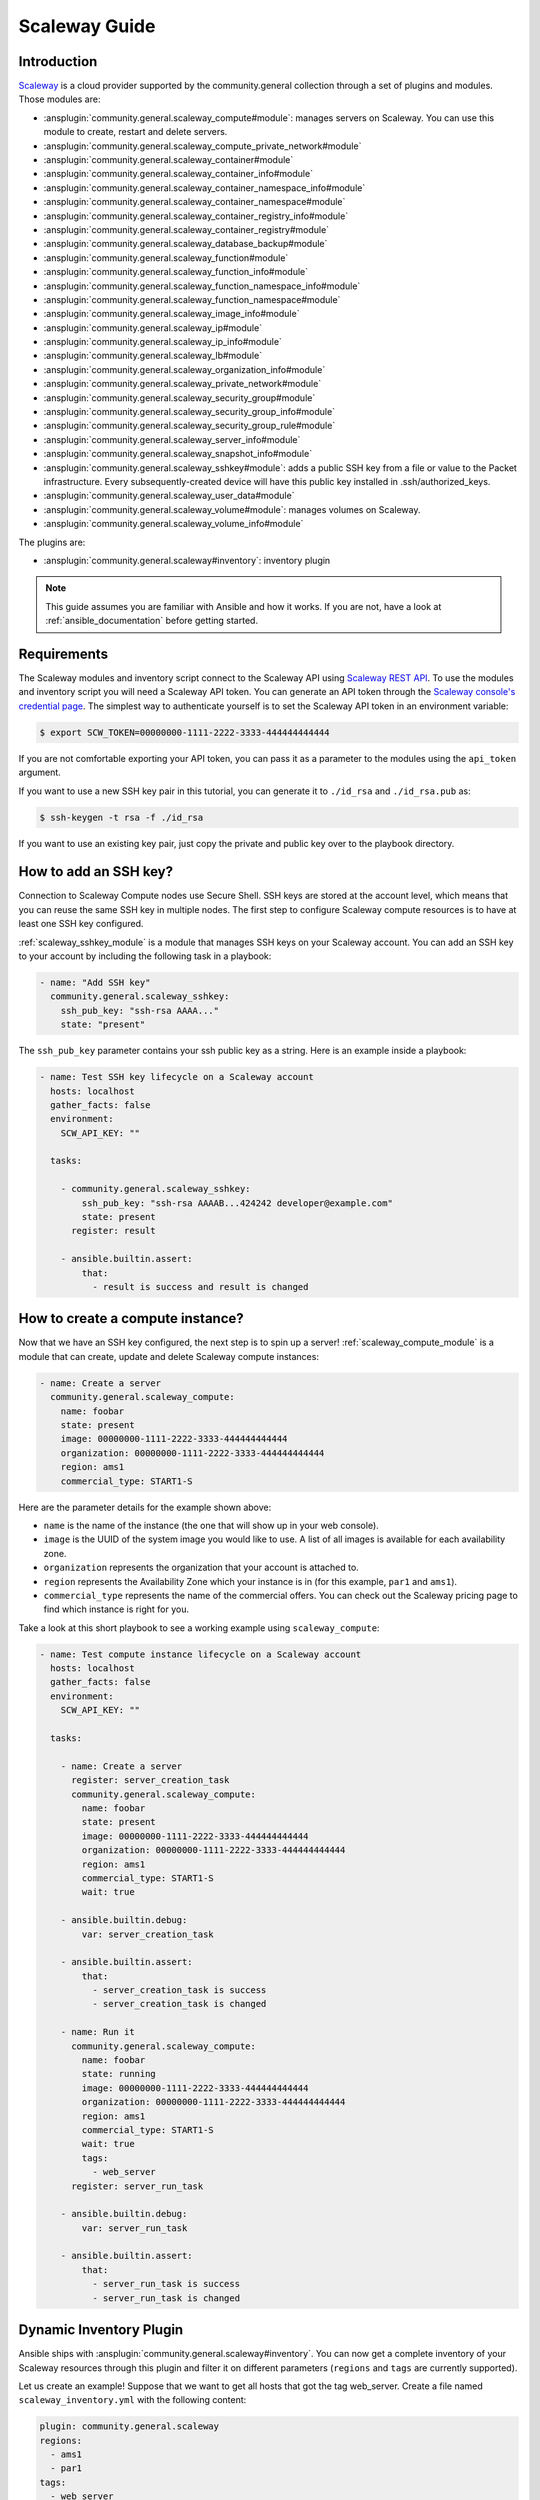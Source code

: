 ..
  Copyright (c) Ansible Project
  GNU General Public License v3.0+ (see LICENSES/GPL-3.0-or-later.txt or https://www.gnu.org/licenses/gpl-3.0.txt)
  SPDX-License-Identifier: GPL-3.0-or-later

.. _ansible_collections.community.general.docsite.guide_scaleway:

**************
Scaleway Guide
**************

Introduction
============

`Scaleway <https://scaleway.com>`_ is a cloud provider supported by the community.general collection through a set of plugins and modules.
Those modules are:

- :ansplugin:`community.general.scaleway_compute#module`: manages servers on Scaleway. You can use this module to create, restart and delete servers.
- :ansplugin:`community.general.scaleway_compute_private_network#module`
- :ansplugin:`community.general.scaleway_container#module`
- :ansplugin:`community.general.scaleway_container_info#module`
- :ansplugin:`community.general.scaleway_container_namespace_info#module`
- :ansplugin:`community.general.scaleway_container_namespace#module`
- :ansplugin:`community.general.scaleway_container_registry_info#module`
- :ansplugin:`community.general.scaleway_container_registry#module`
- :ansplugin:`community.general.scaleway_database_backup#module`
- :ansplugin:`community.general.scaleway_function#module`
- :ansplugin:`community.general.scaleway_function_info#module`
- :ansplugin:`community.general.scaleway_function_namespace_info#module`
- :ansplugin:`community.general.scaleway_function_namespace#module`
- :ansplugin:`community.general.scaleway_image_info#module`
- :ansplugin:`community.general.scaleway_ip#module`
- :ansplugin:`community.general.scaleway_ip_info#module`
- :ansplugin:`community.general.scaleway_lb#module`
- :ansplugin:`community.general.scaleway_organization_info#module`
- :ansplugin:`community.general.scaleway_private_network#module`
- :ansplugin:`community.general.scaleway_security_group#module`
- :ansplugin:`community.general.scaleway_security_group_info#module`
- :ansplugin:`community.general.scaleway_security_group_rule#module`
- :ansplugin:`community.general.scaleway_server_info#module`
- :ansplugin:`community.general.scaleway_snapshot_info#module`
- :ansplugin:`community.general.scaleway_sshkey#module`: adds a public SSH key from a file or value to the Packet infrastructure. Every subsequently-created device will have this public key installed in .ssh/authorized_keys.
- :ansplugin:`community.general.scaleway_user_data#module`
- :ansplugin:`community.general.scaleway_volume#module`: manages volumes on Scaleway.
- :ansplugin:`community.general.scaleway_volume_info#module`

The plugins are:

- :ansplugin:`community.general.scaleway#inventory`: inventory plugin


.. note::
   This guide assumes you are familiar with Ansible and how it works.
   If you are not, have a look at :ref:`ansible_documentation` before getting started.

Requirements
============

The Scaleway modules and inventory script connect to the Scaleway API using `Scaleway REST API <https://developer.scaleway.com>`_.
To use the modules and inventory script you will need a Scaleway API token.
You can generate an API token through the `Scaleway console's credential page <https://cloud.scaleway.com/#/credentials>`__.
The simplest way to authenticate yourself is to set the Scaleway API token in an environment variable:

.. code-block:: bash

    $ export SCW_TOKEN=00000000-1111-2222-3333-444444444444

If you are not comfortable exporting your API token, you can pass it as a parameter to the modules using the ``api_token`` argument.

If you want to use a new SSH key pair in this tutorial, you can generate it to ``./id_rsa`` and ``./id_rsa.pub`` as:

.. code-block:: bash

    $ ssh-keygen -t rsa -f ./id_rsa

If you want to use an existing key pair, just copy the private and public key over to the playbook directory.

How to add an SSH key?
======================

Connection to Scaleway Compute nodes use Secure Shell.
SSH keys are stored at the account level, which means that you can reuse the same SSH key in multiple nodes.
The first step to configure Scaleway compute resources is to have at least one SSH key configured.

:ref:`scaleway_sshkey_module` is a module that manages SSH keys on your Scaleway account.
You can add an SSH key to your account by including the following task in a playbook:

.. code-block:: yaml+jinja

    - name: "Add SSH key"
      community.general.scaleway_sshkey:
        ssh_pub_key: "ssh-rsa AAAA..."
        state: "present"

The ``ssh_pub_key`` parameter contains your ssh public key as a string. Here is an example inside a playbook:


.. code-block:: yaml+jinja

    - name: Test SSH key lifecycle on a Scaleway account
      hosts: localhost
      gather_facts: false
      environment:
        SCW_API_KEY: ""

      tasks:

        - community.general.scaleway_sshkey:
            ssh_pub_key: "ssh-rsa AAAAB...424242 developer@example.com"
            state: present
          register: result

        - ansible.builtin.assert:
            that:
              - result is success and result is changed

How to create a compute instance?
=================================

Now that we have an SSH key configured, the next step is to spin up a server!
:ref:`scaleway_compute_module` is a module that can create, update and delete Scaleway compute instances:

.. code-block:: yaml+jinja

    - name: Create a server
      community.general.scaleway_compute:
        name: foobar
        state: present
        image: 00000000-1111-2222-3333-444444444444
        organization: 00000000-1111-2222-3333-444444444444
        region: ams1
        commercial_type: START1-S

Here are the parameter details for the example shown above:

- ``name`` is the name of the instance (the one that will show up in your web console).
- ``image`` is the UUID of the system image you would like to use.
  A list of all images is available for each availability zone.
- ``organization`` represents the organization that your account is attached to.
- ``region`` represents the Availability Zone which your instance is in (for this example, ``par1`` and ``ams1``).
- ``commercial_type`` represents the name of the commercial offers.
  You can check out the Scaleway pricing page to find which instance is right for you.

Take a look at this short playbook to see a working example using ``scaleway_compute``:

.. code-block:: yaml+jinja

    - name: Test compute instance lifecycle on a Scaleway account
      hosts: localhost
      gather_facts: false
      environment:
        SCW_API_KEY: ""

      tasks:

        - name: Create a server
          register: server_creation_task
          community.general.scaleway_compute:
            name: foobar
            state: present
            image: 00000000-1111-2222-3333-444444444444
            organization: 00000000-1111-2222-3333-444444444444
            region: ams1
            commercial_type: START1-S
            wait: true

        - ansible.builtin.debug:
            var: server_creation_task

        - ansible.builtin.assert:
            that:
              - server_creation_task is success
              - server_creation_task is changed

        - name: Run it
          community.general.scaleway_compute:
            name: foobar
            state: running
            image: 00000000-1111-2222-3333-444444444444
            organization: 00000000-1111-2222-3333-444444444444
            region: ams1
            commercial_type: START1-S
            wait: true
            tags:
              - web_server
          register: server_run_task

        - ansible.builtin.debug:
            var: server_run_task

        - ansible.builtin.assert:
            that:
              - server_run_task is success
              - server_run_task is changed

Dynamic Inventory Plugin
========================

Ansible ships with :ansplugin:`community.general.scaleway#inventory`.
You can now get a complete inventory of your Scaleway resources through this plugin and filter it on
different parameters (``regions`` and ``tags`` are currently supported).

Let us create an example!
Suppose that we want to get all hosts that got the tag web_server.
Create a file named ``scaleway_inventory.yml`` with the following content:

.. code-block:: yaml+jinja

    plugin: community.general.scaleway
    regions:
      - ams1
      - par1
    tags:
      - web_server

This inventory means that we want all hosts that got the tag ``web_server`` on the zones ``ams1`` and ``par1``.
Once you have configured this file, you can get the information using the following command:

.. code-block:: bash

    $ ansible-inventory --list -i scaleway_inventory.yml

The output will be:

.. code-block:: json

    {
        "_meta": {
            "hostvars": {
                "dd8e3ae9-0c7c-459e-bc7b-aba8bfa1bb8d": {
                    "ansible_verbosity": 6,
                    "arch": "x86_64",
                    "commercial_type": "START1-S",
                    "hostname": "foobar",
                    "ipv4": "192.0.2.1",
                    "organization": "00000000-1111-2222-3333-444444444444",
                    "state": "running",
                    "tags": [
                        "web_server"
                    ]
                }
            }
        },
        "all": {
            "children": [
                "ams1",
                "par1",
                "ungrouped",
                "web_server"
            ]
        },
        "ams1": {},
        "par1": {
            "hosts": [
                "dd8e3ae9-0c7c-459e-bc7b-aba8bfa1bb8d"
            ]
        },
        "ungrouped": {},
        "web_server": {
            "hosts": [
                "dd8e3ae9-0c7c-459e-bc7b-aba8bfa1bb8d"
            ]
        }
    }

As you can see, we get different groups of hosts.
``par1`` and ``ams1`` are groups based on location.
``web_server`` is a group based on a tag.

In case a filter parameter is not defined, the plugin supposes all values possible are wanted.
This means that for each tag that exists on your Scaleway compute nodes, a group based on each tag will be created.

Scaleway S3 object storage
==========================

`Object Storage <https://www.scaleway.com/object-storage>`_ allows you to store any kind of objects (documents, images, videos, and so on).
As the Scaleway API is S3 compatible, Ansible supports it natively through the amazon.aws modules: :ansplugin:`amazon.aws.s3_bucket#module`, :ansplugin:`amazon.aws.s3_object#module`.

You can find many examples in the `scaleway_s3 integration tests <https://github.com/ansible/ansible-legacy-tests/tree/devel/test/legacy/roles/scaleway_s3>`_.

.. code-block:: yaml+jinja

    - hosts: myserver
      vars:
        scaleway_region: nl-ams
        s3_url: https://s3.nl-ams.scw.cloud
      environment:
        # AWS_ACCESS_KEY matches your scaleway organization id available at https://cloud.scaleway.com/#/account
        AWS_ACCESS_KEY: 00000000-1111-2222-3333-444444444444
        # AWS_SECRET_KEY matches a secret token that you can retrieve at https://cloud.scaleway.com/#/credentials
        AWS_SECRET_KEY: aaaaaaaa-bbbb-cccc-dddd-eeeeeeeeeeee
      module_defaults:
        group/amazon.aws.aws:
          s3_url: '{{ s3_url }}'
          region: '{{ scaleway_region }}'
      tasks:
       # use a fact instead of a variable, otherwise template is evaluate each time variable is used
        - ansible.builtin.set_fact:
            bucket_name: "{{ 99999999 | random | to_uuid }}"

        # "requester_pays:" is mandatory because Scaleway does not implement related API
        # another way is to use amazon.aws.s3_object and "mode: create" !
        - amazon.aws.s3_bucket:
            name: '{{ bucket_name }}'
            requester_pays:

        - name: Another way to create the bucket
          amazon.aws.s3_object:
            bucket: '{{ bucket_name }}'
            mode: create
            encrypt: false
          register: bucket_creation_check

        - name: add something in the bucket
          amazon.aws.s3_object:
            mode: put
            bucket: '{{ bucket_name }}'
            src: /tmp/test.txt  #  needs to be created before
            object: test.txt
            encrypt: false  # server side encryption must be disabled
